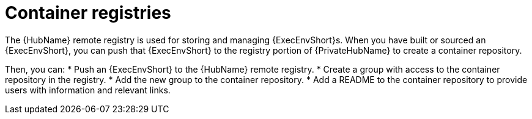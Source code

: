 :_mod-docs-content-type: CONCEPT

[id="container-registries"]

= Container registries

[role="_abstract"]

The {HubName} remote registry is used for storing and managing {ExecEnvShort}s.
When you have built or sourced an {ExecEnvShort}, you can push that {ExecEnvShort} to the registry portion of {PrivateHubName} to create a container repository.

Then, you can:
* Push an {ExecEnvShort} to the {HubName} remote registry.
* Create a group with access to the container repository in the registry.
* Add the new group to the container repository.
* Add a README to the container repository to provide users with information and relevant links.
